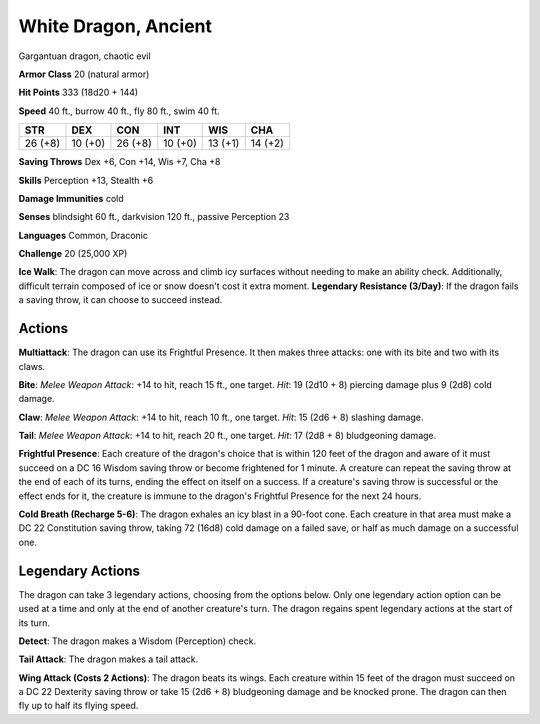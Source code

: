 
.. _srd:white-dragon-ancient:

White Dragon, Ancient
---------------------

Gargantuan dragon, chaotic evil

**Armor Class** 20 (natural armor)

**Hit Points** 333 (18d20 + 144)

**Speed** 40 ft., burrow 40 ft., fly 80 ft., swim 40 ft.

+-----------+-----------+-----------+-----------+-----------+-----------+
| STR       | DEX       | CON       | INT       | WIS       | CHA       |
+===========+===========+===========+===========+===========+===========+
| 26 (+8)   | 10 (+0)   | 26 (+8)   | 10 (+0)   | 13 (+1)   | 14 (+2)   |
+-----------+-----------+-----------+-----------+-----------+-----------+

**Saving Throws** Dex +6, Con +14, Wis +7, Cha +8

**Skills** Perception +13, Stealth +6

**Damage Immunities** cold

**Senses** blindsight 60 ft., darkvision 120 ft., passive Perception 23

**Languages** Common, Draconic

**Challenge** 20 (25,000 XP)

**Ice Walk**: The dragon can move across and climb icy surfaces without
needing to make an ability check. Additionally, difficult terrain
composed of ice or snow doesn't cost it extra moment. **Legendary
Resistance (3/Day)**: If the dragon fails a saving throw, it can choose
to succeed instead.

Actions
~~~~~~~~~~~~~~~~~~~~~~~~~~~~~~~~~

**Multiattack**: The dragon can use its Frightful Presence. It then
makes three attacks: one with its bite and two with its claws.

**Bite**:
*Melee Weapon Attack*: +14 to hit, reach 15 ft., one target. *Hit*: 19
(2d10 + 8) piercing damage plus 9 (2d8) cold damage.

**Claw**: *Melee
Weapon Attack*: +14 to hit, reach 10 ft., one target. *Hit*: 15 (2d6 +
8) slashing damage.

**Tail**: *Melee Weapon Attack*: +14 to hit, reach
20 ft., one target. *Hit*: 17 (2d8 + 8) bludgeoning damage.

**Frightful
Presence**: Each creature of the dragon's choice that is within 120 feet
of the dragon and aware of it must succeed on a DC 16 Wisdom saving
throw or become frightened for 1 minute. A creature can repeat the
saving throw at the end of each of its turns, ending the effect on
itself on a success. If a creature's saving throw is successful or the
effect ends for it, the creature is immune to the dragon's Frightful
Presence for the next 24 hours.

**Cold Breath (Recharge 5-6)**: The
dragon exhales an icy blast in a 90-foot cone. Each creature in that
area must make a DC 22 Constitution saving throw, taking 72 (16d8) cold
damage on a failed save, or half as much damage on a successful one.

Legendary Actions
~~~~~~~~~~~~~~~~~~~~~~~~~~~~~~~~~

The dragon can take 3 legendary actions, choosing from the options
below. Only one legendary action option can be used at a time and only
at the end of another creature's turn. The dragon regains spent
legendary actions at the start of its turn.

**Detect**: The dragon makes a Wisdom (Perception) check.

**Tail Attack**: The dragon makes a tail attack.

**Wing Attack (Costs 2 Actions)**: The dragon beats its wings. Each creature within 15 feet of
the dragon must succeed on a DC 22 Dexterity saving throw or take 15
(2d6 + 8) bludgeoning damage and be knocked prone. The dragon can then
fly up to half its flying speed.
